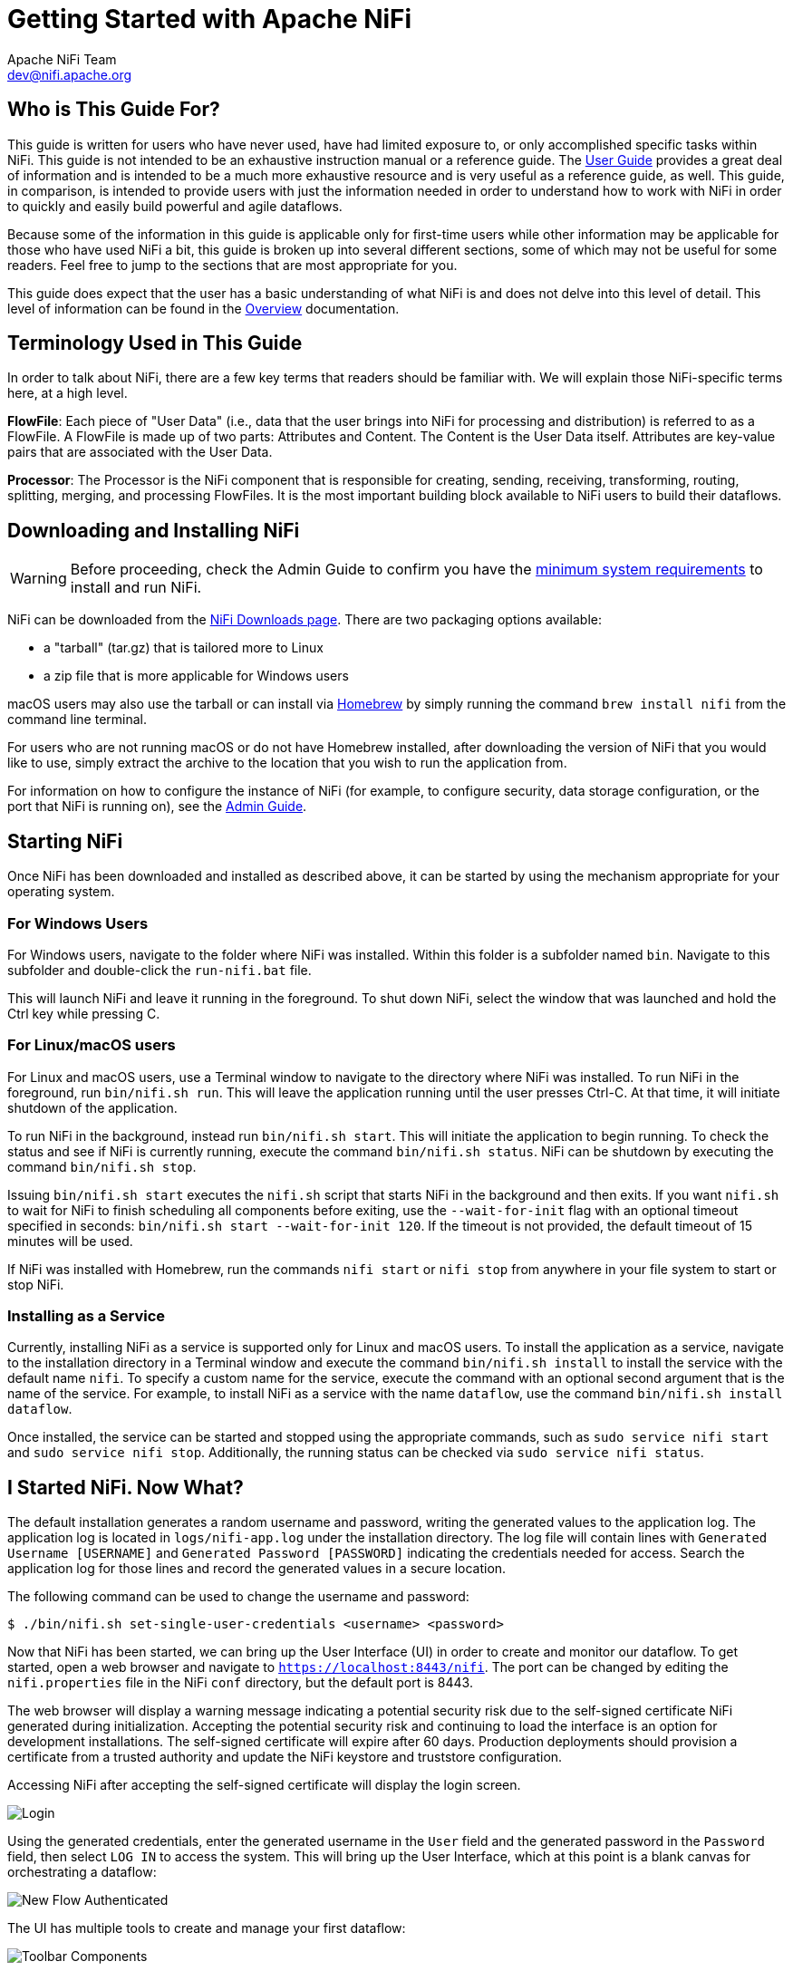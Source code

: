 //
// Licensed to the Apache Software Foundation (ASF) under one or more
// contributor license agreements.  See the NOTICE file distributed with
// this work for additional information regarding copyright ownership.
// The ASF licenses this file to You under the Apache License, Version 2.0
// (the "License"); you may not use this file except in compliance with
// the License.  You may obtain a copy of the License at
//
//     http://www.apache.org/licenses/LICENSE-2.0
//
// Unless required by applicable law or agreed to in writing, software
// distributed under the License is distributed on an "AS IS" BASIS,
// WITHOUT WARRANTIES OR CONDITIONS OF ANY KIND, either express or implied.
// See the License for the specific language governing permissions and
// limitations under the License.
//
= Getting Started with Apache NiFi
Apache NiFi Team <dev@nifi.apache.org>
:homepage: http://nifi.apache.org
:linkattrs:


== Who is This Guide For?

This guide is written for users who have never used, have had limited exposure to, or only accomplished specific tasks within NiFi.
This guide is not intended to be an exhaustive instruction manual or a reference guide. The
link:user-guide.html[User Guide] provides a great deal of information
and is intended to be a much more exhaustive resource and is very useful as a reference guide, as well.
This guide, in comparison, is intended to provide users with just the information needed in order
to understand how to work with NiFi in order to quickly and easily build powerful and agile dataflows.

Because some of the information in this guide is applicable only for first-time users while other
information may be applicable for those who have used NiFi a bit, this guide is broken up into
several different sections, some of which may not be useful for some readers. Feel free to jump to
the sections that are most appropriate for you.

This guide does expect that the user has a basic understanding of what NiFi is and does not
delve into this level of detail. This level of information can be found in the
link:overview.html[Overview] documentation.




== Terminology Used in This Guide

In order to talk about NiFi, there are a few key terms that readers should be familiar with.
We will explain those NiFi-specific terms here, at a high level.


*FlowFile*: Each piece of "User Data" (i.e., data that the user brings into NiFi for processing and distribution) is
referred to as a FlowFile. A FlowFile is made up of two parts: Attributes and Content. The Content is the User Data
itself. Attributes are key-value pairs that are associated with the User Data.

*Processor*: The Processor is the NiFi component that is responsible for creating, sending, receiving, transforming, routing,
splitting, merging, and processing FlowFiles. It is the most important building block available to NiFi users to build their
dataflows.


== Downloading and Installing NiFi

WARNING: Before proceeding, check the Admin Guide to confirm you have the <<administration-guide.adoc#system_requirements,minimum system requirements>> to install and run NiFi.

NiFi can be downloaded from the link:http://nifi.apache.org/download.html[NiFi Downloads page^]. There are two packaging options
available:

- a "tarball" (tar.gz) that is tailored more to Linux
- a zip file that is more applicable for Windows users

macOS users may also use the tarball or can install via link:https://brew.sh[Homebrew^] by simply running the command `brew install nifi` from the command line terminal.

For users who are not running macOS or do not have Homebrew installed, after downloading the version of NiFi that you
would like to use, simply extract the archive to the location that you wish to run the application from.

For information on how to configure the instance of NiFi (for example, to configure security, data storage
configuration, or the port that NiFi is running on), see the link:administration-guide.html[Admin Guide].


== Starting NiFi

Once NiFi has been downloaded and installed as described above, it can be started by using the mechanism
appropriate for your operating system.

=== For Windows Users

For Windows users, navigate to the folder where NiFi was installed. Within this folder is a subfolder
named `bin`. Navigate to this subfolder and double-click the `run-nifi.bat` file.

This will launch NiFi and leave it running in the foreground. To shut down NiFi, select the window that
was launched and hold the Ctrl key while pressing C.


=== For Linux/macOS users

For Linux and macOS users, use a Terminal window to navigate to the directory where NiFi was installed.
To run NiFi in the foreground, run `bin/nifi.sh run`. This will leave the application running until
the user presses Ctrl-C. At that time, it will initiate shutdown of the application.

To run NiFi in the background, instead run `bin/nifi.sh start`. This will initiate the application to
begin running. To check the status and see if NiFi is currently running, execute the command `bin/nifi.sh status`. NiFi can be shutdown by executing the command `bin/nifi.sh stop`.

Issuing `bin/nifi.sh start` executes the `nifi.sh` script that starts NiFi in the background and then exits. If you want `nifi.sh` to wait for NiFi to finish scheduling all components before
exiting, use the `--wait-for-init` flag with an optional timeout specified in seconds: `bin/nifi.sh start --wait-for-init 120`. If the timeout is not provided, the default timeout of 15 minutes will
be used.

If NiFi was installed with Homebrew, run the commands `nifi start` or `nifi stop` from anywhere in your file system to start or stop NiFi.

=== Installing as a Service

Currently, installing NiFi as a service is supported only for Linux and macOS users. To install the application
as a service, navigate to the installation directory in a Terminal window and execute the command `bin/nifi.sh install`
to install the service with the default name `nifi`. To specify a custom name for the service, execute the command
with an optional second argument that is the name of the service. For example, to install NiFi as a service with the
name `dataflow`, use the command `bin/nifi.sh install dataflow`.

Once installed, the service can be started and stopped using the appropriate commands, such as `sudo service nifi start`
and `sudo service nifi stop`. Additionally, the running status can be checked via `sudo service nifi status`.



== I Started NiFi. Now What?

The default installation generates a random username and password, writing the generated values to the application log.
The application log is located in `logs/nifi-app.log` under the installation directory. The log file will contain lines
with `Generated Username [USERNAME]` and `Generated Password [PASSWORD]` indicating the credentials needed for access.
Search the application log for those lines and record the generated values in a secure location.

The following command can be used to change the username and password:

```
$ ./bin/nifi.sh set-single-user-credentials <username> <password>
```

Now that NiFi has been started, we can bring up the User Interface (UI) in order to create and monitor our dataflow.
To get started, open a web browser and navigate to link:https://localhost:8443/nifi[`https://localhost:8443/nifi`^]. The port can be changed by
editing the `nifi.properties` file in the NiFi `conf` directory, but the default port is 8443.

The web browser will display a warning message indicating a potential security risk due to the self-signed
certificate NiFi generated during initialization. Accepting the potential security risk and continuing to load
the interface is an option for development installations. The self-signed certificate will expire after 60 days.
Production deployments should provision a certificate from a trusted authority and update the NiFi keystore and truststore configuration.

Accessing NiFi after accepting the self-signed certificate will display the login screen.

image:nifi-login.png["Login"]

Using the generated credentials, enter the generated username in the `User` field
and the generated password in the `Password` field, then select `LOG IN` to access the system.
This will bring up the User Interface, which at this point is a blank canvas for orchestrating a dataflow:

image:nifi-flow-authenticated.png["New Flow Authenticated"]

The UI has multiple tools to create and manage your first dataflow:

image:nifi-toolbar-components.png["Toolbar Components"]

The Global Menu contains the following options:

image:global-menu.png["Global Menu"]


=== Adding a Processor

We can now begin creating our dataflow by adding a Processor to our canvas. To do this, drag the Processor icon
(image:iconProcessor.png["Processor"]) from the top-left of the screen into the middle of the canvas (the graph paper-like
background) and drop it there. This will give us a dialog that allows us to choose which Processor we want to add:

image:add-processor.png["Add Processor"]

We have quite a few options to choose from. For the sake of becoming oriented with the system, let's say that we
just want to bring in files from our local disk into NiFi. When a developer creates a Processor, the developer can
assign "tags" to that Processor. These can be thought of as keywords. We can filter by these tags or by Processor
name by typing into the Filter box in the top-right corner of the dialog. Type in the keywords that you would think
of when wanting to ingest files from a local disk. Typing in keyword "file", for instance, will provide us a few
different Processors that deal with files. Filtering by the term "local" will narrow down the list pretty quickly,
as well. If we select a Processor from the list,
we will see a brief description of the Processor near the bottom of the dialog. This should tell us exactly what
the Processor does. The description of the *GetFile* Processor tells us that it pulls data from our local disk
into NiFi and then removes the local file. We can then double-click the Processor type or select it and choose the
`Add` button. The Processor will be added to the canvas in the location that it was dropped.

=== Configuring a Processor

Now that we have added the GetFile Processor, we can configure it by right-clicking on the Processor and choosing
the `Configure` menu item. The provided dialog allows us to configure many different options that can be read about
in the link:user-guide.html[User Guide], but for the sake of this guide, we will focus on the Properties tab. Once
the Properties tab has been selected, we are given a list of several different properties that we can configure
for the Processor. The properties that are available depend on the type of Processor and are generally different
for each type. Properties that are in bold are required properties. The Processor cannot be started until all required
properties have been configured. The most important property to configure for GetFile is the directory from which
to pick up files. If we set the directory name to `./data-in`, this will cause the Processor to start picking up
any data in the `data-in` subdirectory of the NiFi Home directory. We can choose to configure several different
Properties for this Processor. If unsure what a particular Property does, we can hover over the Help icon (
image:iconInfo.png["Help"]
)
next to the Property Name with the mouse in order to read a description of the property. Additionally, the
tooltip that is displayed when hovering over the Help icon will provide the default value for that property,
if one exists, information about whether or not the property supports the Expression Language (see the
<<ExpressionLanguage>> section below), and previously configured values for that property.

In order for this property to be valid, create a directory named `data-in` in the NiFi home directory and then
click the `Ok` button to close the dialog.


=== Connecting Processors

Each Processor has a set of defined "Relationships" that it is able to send data to. When a Processor finishes handling
a FlowFile, it transfers it to one of these Relationships. This allows a user to configure how to handle FlowFiles based
on the result of Processing. For example, many Processors define two Relationships: `success` and `failure`. Users are
then able to configure data to be routed through the flow one way if the Processor is able to successfully process
the data and route the data through the flow in a completely different manner if the Processor cannot process the
data for some reason. Or, depending on the use case, it may simply route both relationships to the same route through
the flow.

Now that we have added and configured our GetFile processor and applied the configuration, we can see in the
top-left corner of the Processor an Alert icon (
image:iconAlert.png[Alert]
) signaling that the Processor is not in a valid state. Hovering over this icon, we can see that the `success`
relationship has not been defined. This simply means that we have not told NiFi what to do with the data that the Processor
transfers to the `success` Relationship.

In order to address this, let's add another Processor that we can connect the GetFile Processor to, by following
the same steps above. This time, however, we will simply log the attributes that exist for the FlowFile. To do this,
we will add a LogAttributes Processor.

We can now send the output of the GetFile Processor to the LogAttribute Processor. Hover over the GetFile Processor
with the mouse and a Connection Icon (
image:iconConnection.png[Connection]
) will appear over the middle of the Processor. We can drag this icon from the GetFile Processor to the LogAttribute
Processor. This gives us a dialog to choose which Relationships we want to include for this connection. Because GetFile
has only a single Relationship, `success`, it is automatically selected for us.

Clicking on the Settings tab provides a handful of options for configuring how this Connection should behave:

image:connection-settings.png[Connection Settings]

We can give the Connection a name, if we like. Otherwise, the Connection name will be based on the selected Relationships.
We can also set an expiration for the data. By default, it is set to "0 sec" which indicates that the data should not
expire. However, we can change the value so that when data in this Connection reaches a certain age, it will automatically
be deleted (and a corresponding EXPIRE Provenance event will be created).

The backpressure thresholds allow us to specify how full the queue is allowed to become before the source Processor is
no longer scheduled to run. This allows us to handle cases where one Processor is capable of producing data faster than
the next Processor is capable of consuming that data. If the backpressure is configured for each Connection along the way,
the Processor that is bringing data into the system will eventually experience the backpressure and stop bringing in new
data so that our system has the ability to recover.

Finally, we have the Prioritizers on the right-hand side. This allows us to control how the data in this queue is ordered.
We can drag Prioritizers from the "Available prioritizers" list to the "Selected prioritizers" list in order to activate
the prioritizer. If multiple prioritizers are activated, they will be evaluated such that the Prioritizer listed first
will be evaluated first and if two FlowFiles are determined to be equal according to that Prioritizer, the second Prioritizer
will be used.

For the sake of this discussion, we can simply click `Add` to add the Connection to our graph. We should now see that the Alert
icon has changed to a Stopped icon (
image:iconStop.png[Stopped]
). The LogAttribute Processor, however, is now invalid because its `success` Relationship has not been connected to
anything. Let's address this by signaling that data that is routed to `success` by LogAttribute should be "Auto Terminated,"
meaning that NiFi should consider the FlowFile's processing complete and "drop" the data. To do this, we configure the
LogAttribute Processor. On the Settings tab, in the right-hand side we can check the box next to the `success` Relationship
to Auto Terminate the data. Clicking `OK` will close the dialog and show that both Processors are now stopped.


=== Starting and Stopping Processors

At this point, we have two Processors on our graph, but nothing is happening. In order to start the Processors, we can
click on each one individually and then right-click and choose the `Start` menu item. Alternatively, we can select the first
Processor, and then hold the Shift key while selecting the other Processor in order to select both. Then, we can
right-click and choose the `Start` menu item. As an alternative to using the context menu, we can select the Processors and
then click the Start icon in the Operate palette.

Once started, the icon in the top-left corner of the Processors will change from a stopped icon to a running icon. We can then
stop the Processors by using the Stop icon in the Operate palette or the `Stop` menu item.

Once a Processor has started, we are not able to configure it anymore. Instead, when we right-click on the Processor, we are
given the option to view its current configuration. In order to configure a Processor, we must first stop the Processor and
wait for any tasks that may be executing to finish. The number of tasks currently executing is shown near the top-right
corner of the Processor, but nothing is shown there if there are currently no tasks.


=== Getting More Info for a Processor

With each Processor having the ability to expose multiple different Properties and Relationships, it can be challenging
to remember how all of the different pieces work for each Processor. To address this, you are able to right-click
on a Processor and choose the `Usage` menu item. This will provide you with the Processor's usage information, such as a
description of the Processor, the different Relationships that are available, when the different Relationships are used,
Properties that are exposed by the Processor and their documentation, as well as which FlowFile Attributes (if any) are
expected on incoming FlowFiles and which Attributes (if any) are added to outgoing FlowFiles.


=== Other Components

The toolbar that provides users the ability to drag and drop Processors onto the graph includes several other components
that can be used to build a dataflow. These components include Input and Output Ports, Funnels, Process Groups, and Remote
Process Groups. Due to the intended scope of this document, we will not discuss these elements here, but information is
readily available in the link:user-guide.html#building-dataflow[Building a Dataflow section] of the
link:user-guide.html[User Guide].



== What Processors are Available

In order to create an effective dataflow, the users must understand what types of Processors are available to them.
NiFi contains many different Processors out of the box. These Processors provide capabilities to ingest data from
numerous different systems, route, transform, process, split, and aggregate data, and distribute data to many systems.

The number of Processors that are available increases in nearly each release of NiFi. As a result, we will not attempt
to name each of the Processors that are available, but we will highlight some of the most frequently used Processors,
categorizing them by their functions.

=== Data Transformation
- *CompressContent*: Compress or Decompress Content
- *ConvertCharacterSet*: Convert the character set used to encode the content from one character set to another
- *EncryptContent*: Encrypt or Decrypt Content
- *ReplaceText*: Use Regular Expressions to modify textual Content
- *TransformXml*: Apply an XSLT transform to XML Content
- *JoltTransformJSON*: Apply a JOLT specification to transform JSON Content

=== Routing and Mediation
- *ControlRate*: Throttle the rate at which data can flow through one part of the flow
- *DetectDuplicate*: Monitor for duplicate FlowFiles, based on some user-defined criteria. Often used in conjunction
	with HashContent
- *DistributeLoad*: Load balance or sample data by distributing only a portion of data to each user-defined Relationship
- *MonitorActivity*: Sends a notification when a user-defined period of time elapses without any data coming through a particular
	point in the flow. Optionally send a notification when dataflow resumes.
- *RouteOnAttribute*: Route FlowFile based on the attributes that it contains.
- *ScanAttribute*: Scans the user-defined set of Attributes on a FlowFile, checking to see if any of the Attributes match the terms
  found in a user-defined dictionary.
- *RouteOnContent*: Search Content of a FlowFile to see if it matches any user-defined Regular Expression. If so, the FlowFile is
  routed to the configured Relationship.
- *ScanContent*: Search Content of a FlowFile for terms that are present in a user-defined dictionary and route based on the
	presence or absence of those terms. The dictionary can consist of either textual entries or binary entries.
- *ValidateXml*: Validation XML Content against an XML Schema; routes FlowFile based on whether or not the Content of the FlowFile
	is valid according to the user-defined XML Schema.

=== Database Access
- *ConvertJSONToSQL*: Convert a JSON document into a SQL INSERT or UPDATE command that can then be passed to the PutSQL Processor
- *ExecuteSQL*: Executes a user-defined SQL SELECT command, writing the results to a FlowFile in Avro format
- *PutSQL*: Updates a database by executing the SQL DDM statement defined by the FlowFile's content
- *SelectHiveQL*: Executes a user-defined HiveQL SELECT command against an Apache Hive database, writing the results to a FlowFile in Avro or CSV format
- *PutHiveQL*: Updates a Hive database by executing the HiveQL DDM statement defined by the FlowFile's content

[[AttributeExtraction]]
=== Attribute Extraction
- *EvaluateJsonPath*: User supplies JSONPath Expressions (Similar to XPath, which is used for XML parsing/extraction), and these Expressions
  are then evaluated against the JSON Content to either replace the FlowFile Content or extract the value into the user-named Attribute.
- *EvaluateXPath*: User supplies XPath Expressions, and these Expressions are then evaluated against the XML Content to either
  replace the FlowFile Content or extract the value into the user-named Attribute.
- *EvaluateXQuery*: User supplies an XQuery query, and this query is then evaluated against the XML Content to either replace the FlowFile
  Content or extract the value into the user-named Attribute.
- *ExtractText*: User supplies one or more Regular Expressions that are then evaluated against the textual content of the FlowFile, and the
  values that are extracted are then added as user-named Attributes.
- *HashAttribute*: Performs a hashing function against the concatenation of a user-defined list of existing Attributes.
- *HashContent*: Performs a hashing function against the content of a FlowFile and adds the hash value as an Attribute.
- *IdentifyMimeType*: Evaluates the content of a FlowFile in order to determine what type of file the FlowFile encapsulates. This Processor is
  capable of detecting many different MIME Types, such as images, word processor documents, text, and compression formats just to name
	a few.
- *UpdateAttribute*: Adds or updates any number of user-defined Attributes to a FlowFile. This is useful for adding statically configured values,
  as well as deriving Attribute values dynamically by using the Expression Language. This processor also provides an "Advanced User Interface,"
	allowing users to update Attributes conditionally, based on user-supplied rules.

=== System Interaction
- *ExecuteProcess*: Runs the user-defined Operating System command. The Process's StdOut is redirected such that the content that is written
  to StdOut becomes the content of the outbound FlowFile. This Processor is a Source Processor - its output is expected to generate a new FlowFile,
	and the system call is expected to receive no input. In order to provide input to the process, use the ExecuteStreamCommand Processor.

- *ExecuteStreamCommand*: Runs the user-defined Operating System command. The contents of the FlowFile are optionally streamed to the StdIn
  of the process. The content that is written to StdOut becomes the content of hte outbound FlowFile. This Processor cannot be used a Source Processor -
	it must be fed incoming FlowFiles in order to perform its work. To perform the same type of functionality with a Source Processor, see the
	ExecuteProcess Processor.

=== Data Ingestion
- *GetFile*: Streams the contents of a file from a local disk (or network-attached disk) into NiFi and then deletes the original file. This
  Processor is expected to move the file from one location to another location and is not to be used for copying the data.
- *GetFTP*: Downloads the contents of a remote file via FTP into NiFi and then deletes the original file. This Processor is expected to move
  the data from one location to another location and is not to be used for copying the data.
- *GetSFTP*: Downloads the contents of a remote file via SFTP into NiFi and then deletes the original file. This Processor is expected to move
  the data from one location to another location and is not to be used for copying the data.
- *GetHTTP*: Downloads the contents of a remote HTTP- or HTTPS-based URL into NiFi. The Processor will remember the ETag and Last-Modified Date
  in order to ensure that the data is not continually ingested.
- *ListenHTTP*: Starts an HTTP (or HTTPS) Server and listens for incoming connections. For any incoming POST request, the contents of the request
  are written out as a FlowFile, and a 200 response is returned.
- *ListenUDP*: Listens for incoming UDP packets and creates a FlowFile per packet or per bundle of packets (depending on configuration) and
  emits the FlowFile to the 'success' relationship.
- *GetHDFS*: Monitors a user-specified directory in HDFS. Whenever a new file enters HDFS, it is copied into NiFi and deleted from HDFS. This
  Processor is expected to move the file from one location to another location and is not to be used for copying the data. This Processor is also
	expected to be run On Primary Node only, if run within a cluster. In order to copy the data from HDFS and leave it in-tact, or to stream the data
	from multiple nodes in the cluster, see the ListHDFS Processor.
- *ListHDFS* / *FetchHDFS*: ListHDFS monitors a user-specified directory in HDFS and emits a FlowFile containing the filename for each file that it
  encounters. It then persists this state across the entire NiFi cluster by way of a Distributed Cache. These FlowFiles can then be fanned out across
	the cluster and sent to the FetchHDFS Processor, which is responsible for fetching the actual content of those files and emitting FlowFiles that contain
	the content fetched from HDFS.
- *FetchS3Object*: Fetches the contents of an object from the Amazon Web Services (AWS) Simple Storage Service (S3). The outbound FlowFile contains the contents
  received from S3.
- *GetKafka*: Fetches messages from Apache Kafka, specifically for 0.8.x versions. The messages can be emitted as a FlowFile per message or can be batched together using a user-specified delimiter.
- *GetMongo*: Executes a user-specified query against MongoDB and writes the contents to a new FlowFile.
- *GetTwitter*: Allows Users to register a filter to listen to the Twitter "garden hose" or Enterprise endpoint, creating a FlowFile for each tweet
  that is received.

=== Data Egress / Sending Data
- *PutEmail*: Sends an E-mail to the configured recipients. The content of the FlowFile is optionally sent as an attachment.
- *PutFile*: Writes the contents of a FlowFile to a directory on the local (or network attached) file system.
- *PutFTP*: Copies the contents of a FlowFile to a remote FTP Server.
- *PutSFTP*: Copies the contents of a FlowFile to a remote SFTP Server.
- *PutSQL*: Executes the contents of a FlowFile as a SQL DDL Statement (INSERT, UPDATE, or DELETE). The contents of the FlowFile must be a valid
  SQL statement. Attributes can be used as parameters so that the contents of the FlowFile can be parameterized SQL statements in order to avoid
	SQL injection attacks.
- *PutKafka*: Sends the contents of a FlowFile as a message to Apache Kafka, specifically for 0.8.x versions. The FlowFile can be sent as a single message or a delimiter, such as a
  new-line can be specified, in order to send many messages for a single FlowFile.
- *PutMongo*: Sends the contents of a FlowFile to Mongo as an INSERT or an UPDATE.

=== Splitting and Aggregation
- *SplitText*: SplitText takes in a single FlowFile whose contents are textual and splits it into 1 or more FlowFiles based on the configured
  number of lines. For example, the Processor can be configured to split a FlowFile into many FlowFiles, each of which is only 1 line.
- *SplitJson*: Allows the user to split a JSON object that is comprised of an array or many child objects into a FlowFile per JSON element.
- *SplitXml*: Allows the user to split an XML message into many FlowFiles, each containing a segment of the original. This is generally used when
  several XML elements have been joined together with a "wrapper" element. This Processor then allows those elements to be split out into individual
	XML elements.
- *UnpackContent*: Unpacks different types of archive formats, such as ZIP and TAR. Each file within the archive is then transferred as a single
  FlowFile.
- *MergeContent*: This Processor is responsible for merging many FlowFiles into a single FlowFile. The FlowFiles can be merged by concatenating their
  content together along with optional header, footer, and demarcator, or by specifying an archive format, such as ZIP or TAR. FlowFiles can be binned
	together based on a common attribute, or can be "defragmented" if they were split apart by some other Splitting process. The minimum and maximum
	size of each bin is user-specified, based on number of elements or total size of FlowFiles' contents, and an optional Timeout can be assigned as well
	so that FlowFiles will only wait for their bin to become full for a certain amount of time.
- *SegmentContent*: Segments a FlowFile into potentially many smaller FlowFiles based on some configured data size. The splitting is not performed
  against any sort of demarcator but rather just based on byte offsets. This is used before transmitting FlowFiles in order to provide lower latency
	by sending many different pieces in parallel. On the other side, these FlowFiles can then be reassembled by the MergeContent processor using the
	Defragment mode.
- *SplitContent*: Splits a single FlowFile into potentially many FlowFiles, similarly to SegmentContent. However, with SplitContent, the splitting
  is not performed on arbitrary byte boundaries but rather a byte sequence is specified on which to split the content.

=== HTTP
- *GetHTTP*: Downloads the contents of a remote HTTP- or HTTPS-based URL into NiFi. The Processor will remember the ETag and Last-Modified Date
  in order to ensure that the data is not continually ingested.
- *ListenHTTP*: Starts an HTTP (or HTTPS) Server and listens for incoming connections. For any incoming POST request, the contents of the request
  are written out as a FlowFile, and a 200 response is returned.
- *InvokeHTTP*: Performs an HTTP Request that is configured by the user. This Processor is much more versatile than the GetHTTP and PostHTTP
  but requires a bit more configuration. This Processor cannot be used as a Source Processor and is required to have incoming FlowFiles in order
	to be triggered to perform its task.
- *PostHTTP*: Performs an HTTP POST request, sending the contents of the FlowFile as the body of the message. This is often used in conjunction
  with ListenHTTP in order to transfer data between two different instances of NiFi in cases where Site-to-Site cannot be used (for instance,
	when the nodes cannot access each other directly and are able to communicate through an HTTP proxy).
	*Note*: HTTP is available as a link:user-guide.html#site-to-site[Site-to-Site] transport protocol in addition to the existing RAW socket transport. It also supports HTTP Proxy. Using HTTP Site-to-Site is recommended since it's more scalable, and can provide bi-directional data transfer using input/output ports with better user authentication and authorization.
- *HandleHttpRequest* / *HandleHttpResponse*: The HandleHttpRequest Processor is a Source Processor that starts an embedded HTTP(S) server
  similarly to ListenHTTP. However, it does not send a response to the client. Instead, the FlowFile is sent out with the body of the HTTP request
	as its contents and attributes for all of the typical Servlet parameters, headers, etc. as Attributes. The HandleHttpResponse then is able to
	send a response back to the client after the FlowFile has finished being processed. These Processors are always expected to be used in conjunction
	with one another and allow the user to visually create a Web Service within NiFi. This is particularly useful for adding a front-end to a non-web-
  based protocol or to add a simple web service around some functionality that is already performed by NiFi, such as data format conversion.

=== Amazon Web Services
- *FetchS3Object*: Fetches the content of an object stored in Amazon Simple Storage Service (S3). The content that is retrieved from S3
  is then written to the content of the FlowFile.
- *PutS3Object*: Writes the contents of a FlowFile to an Amazon S3 object using the configured credentials, key, and bucket name.
- *PutSNS*: Sends the contents of a FlowFile as a notification to the Amazon Simple Notification Service (SNS).
- *GetSQS*: Pulls a message from the Amazon Simple Queuing Service (SQS) and writes the contents of the message to the content of the FlowFile.
- *PutSQS*: Sends the contents of a FlowFile as a message to the Amazon Simple Queuing Service (SQS).
- *DeleteSQS*: Deletes a message from the Amazon Simple Queuing Service (SQS). This can be used in conjunction with the GetSQS in order to receive
  a message from SQS, perform some processing on it, and then delete the object from the queue only after it has successfully completed processing.


== Working With Attributes
Each FlowFile is created with several Attributes, and these Attributes will change over the life of
the FlowFile. The concept of a FlowFile is extremely powerful and provides three primary benefits.
First, it allows the user to make routing decisions in the flow so that FlowFiles that meet some criteria
can be handled differently than other FlowFiles. This is done using the RouteOnAttribute and similar Processors.

Secondly, Attributes are used in order to configure Processors in such a way that the configuration of the
Processor is dependent on the data itself. For instance, the PutFile Processor is able to use the Attributes in order
to know where to store each FlowFile, while the directory and filename Attributes may be different for each FlowFile.

Finally, the Attributes provide extremely valuable context about the data. This is useful when reviewing the Provenance
data for a FlowFile. This allows the user to search for Provenance data that match specific criteria, and it also allows
the user to view this context when inspecting the details of a Provenance Event. By doing this, the user is then able
to gain valuable insight as to why the data was processed one way or another, simply by glancing at this context that is
carried along with the content.

=== Common Attributes

Each FlowFile has a minimum set of Attributes:

	- *filename*: A filename that can be used to store the data to a local or remote file system.
	- *path*: The name of a directory that can be used to store the data to a local or remote file system.
	- *uuid*: A Universally Unique Identifier that distinguishes the FlowFile from other FlowFiles in the system.
	- *entryDate*: The date and time at which the FlowFile entered the system (i.e., was created). The value of this
		attribute is a number that represents the number of milliseconds since midnight, Jan. 1, 1970 (UTC).
	- *lineageStartDate*: Any time that a FlowFile is cloned, merged, or split, this results in a "child" FlowFile being
		created. As those children are then cloned, merged, or split, a chain of ancestors is built. This value represents
		the date and time at which the oldest ancestor entered the system. Another way to think about this is that this
		attribute represents the latency of the FlowFile through the system. The value is a number that represents the number
		of milliseconds since midnight, Jan. 1, 1970 (UTC).
	- *fileSize*: This attribute represents the number of bytes taken up by the FlowFile's Content.

Note that the `uuid`, `entryDate`, `lineageStartDate`, and `fileSize` attributes are system-generated and cannot be changed.

=== Extracting Attributes

NiFi provides several different Processors out of the box for extracting Attributes from FlowFiles. A list of commonly used
Processors for this purpose can be found above in the <<AttributeExtraction>> section. This is a very common use case for building
custom Processors, as well. Many Processors are written to understand a specific data format and extract pertinent information from
a FlowFile's content, creating Attributes to hold that information, so that decisions can then be made about how to route or
process the data.

=== Adding User-Defined Attributes

In addition to having Processors that are able to extract particular pieces of information from FlowFile content into Attributes,
it is also common for users to want to add their own user-defined Attributes to each FlowFile at a particular place in the flow.
The UpdateAttribute Processor is designed specifically for this purpose. Users are able to add a new property to the Processor
in the Configure dialog by clicking the "+" button in the top-right corner of the Properties tab. The user is then
prompted to enter the name of the property and then a value. For each FlowFile that is processed by this UpdateAttribute
Processor, an Attribute will be added for each user-defined property. The name of the Attribute will be the same as the name of
the property that was added. The value of the Attribute will be the same as the value of the property.

The value of the property may contain the Expression Language, as well. This allows Attributes to be modified or added
based on other Attributes. For example, if we want to prepend the hostname that is processing a file as well as the date to
a filename, we could do this by adding a property with the name `filename` and the value `${hostname()}-${now():format('yyyy-dd-MM')}-${filename}`.
While this may seem confusing at first, the section below on <<ExpressionLanguage>> will help to clear up what is going on
here.

In addition to always adding a defined set of Attributes, the UpdateAttribute Processor has an Advanced UI that allows the user
to configure a set of rules for which Attributes should be added when. To access this capability, in the Configure dialog's
Properties tab, click the `Advanced` button at the bottom of the dialog. This will provide a UI that is tailored specifically
to this Processor, rather than the simple Properties table that is provided for all Processors. Within this UI, the user is able
to configure a rules engine, essentially, specifying rules that must match in order to have the configured Attributes added
to the FlowFile.

=== Routing on Attributes

One of the most powerful features of NiFi is the ability to route FlowFiles based on their Attributes. The primary mechanism
for doing this is the RouteOnAttribute Processor. This Processor, like UpdateAttribute, is configured by adding user-defined properties.
Any number of properties can be added by clicking the "+" button in the top-right corner of the Properties tab in the
Processor's Configure dialog.

Each FlowFile's Attributes will be compared against the configured properties to determine whether or not the FlowFile meets the
specified criteria. The value of each property is expected to be an Expression Language expression and return a boolean value.
For more on the Expression Language, see the <<ExpressionLanguage>> section below.

After evaluating the Expression Language expressions provided against the FlowFile's Attributes, the Processor determines how to
route the FlowFile based on the Routing Strategy selected. The most common strategy is the "Route to Property name" strategy. With this
strategy selected, the Processor will expose a Relationship for each property configured. If the FlowFile's Attributes satisfy the given
expression, a copy of the FlowFile will be routed to the corresponding Relationship. For example, if we had a new property with the name
"begins-with-r" and the value "${filename:startsWith(\'r')}" then any FlowFile whose filename starts with the letter 'r' will be routed
to that Relationship. All other FlowFiles will be routed to 'unmatched'.


[[ExpressionLanguage]]
=== Expression Language / Using Attributes in Property Values

As we extract Attributes from FlowFiles' contents and add user-defined Attributes, they don't do us much good as an operator unless
we have some mechanism by which we can use them. The NiFi Expression Language allows us to access and manipulate FlowFile Attribute
values as we configure our flows. Not all Processor properties allow the Expression Language to be used, but many do. In order to
determine whether or not a property supports the Expression Language, a user can hover over the Help icon (
image:iconInfo.png["Help"]
) in the Properties tab of the Processor Configure dialog. This will provide a tooltip that shows a description of the property, the
default value, if any, and whether or not the property supports the Expression Language.

For properties that do support the Expression Language, it is used by adding an expression within the opening `${` tag and the closing
`}` tag. An expression can be as simple as an attribute name. For example, to reference the `uuid` Attribute, we can simply use the
value `${uuid}`. If the Attribute name begins with any character other than a letter, or if it contains a character other than
a number, a letter, a period (.), or an underscore (_), the Attribute name will need to be quoted. For example, `${My Attribute Name}`
will be invalid, but `${'My Attribute Name'}` will refer to the Attribute `My Attribute Name`.

In addition to referencing Attribute values, we can perform a number of functions and comparisons on those Attributes. For example,
if we want to check if the `filename` attribute contains the letter 'r' without paying attention to case (upper case or lower case),
we can do this by using the expression `${filename:toLower():contains('r')}`. Note here that the functions are separated by colons.
We can chain together any number of functions to build up more complex expressions. It is also important to understand here that even
though we are calling `filename:toLower()`, this does not alter the value of the `filename` Attribute in anyway but rather just gives
us a new value to work with.

We can also embed one expression within another. For example, if we wanted to compare the value of the `attr1` Attribute to
the value of the `attr2` Attribute, we can do this with the following expression: `${attr1:equals( ${attr2} )}`.

The Expression Language contains many different functions that can be used in order to perform the tasks needed for routing and manipulating
Attributes. Functions exist for parsing and manipulating strings, comparing string and numeric values, manipulating and replacing values,
and comparing values. A full explanation of the different functions available is out of the scope of this document, but the
link:expression-language-guide.html[Expression Language Guide] provides far greater detail for each of the functions.

In addition, this Expression Language guide is built in to the application so that users are able to easily see which functions are available
and see their documentation while typing. When setting the value of a property that supports the Expression Language, if the cursor is within
the Expression Language start and end tags, pressing Ctrl + Space on the keyword will provide a pop-up of all of the available functions and
will provide auto-complete functionality. Clicking on or using the keyboard to navigate to one of the functions listed in the pop-up will
cause a tooltip to show, which explains what the function does, the arguments that it expects, and the return type of the function.



== Custom Properties Within Expression Language

In addition to using FlowFile attributes, you can also define custom properties for Expression Language use. Defining custom properties gives you additional flexibility in processing and configuring dataflows. For example, you can refer to custom properties for connection, server, and service properties. Once you have created custom properties, you can identify their location in the `nifi.variable.registry.properties` field in the 'nifi.properties' file. After you have updated the 'nifi.properties' file and restarted NiFi, you are able to use custom properties as needed.


== Working With Templates

As we use Processors to build more and more complex dataflows in NiFi, we often will find that we string together the same sequence
of Processors to perform some task. This can become tedious and inefficient. To address this, NiFi provides a concept of Templates.
A template can be thought of as a reusable sub-flow. To create a template, follow these steps:

- Select the components to include in the template. We can select multiple components by clicking on the first component and then holding
  the Shift key while selecting additional components (to include the Connections between those components), or by holding the Shift key
	while dragging a box around the desired components on the canvas.
- Select the Create Template Icon (
	image:iconNewTemplate.png[New Template Icon]
	) from the Operate palette.
- Provide a name and optionally a description for the template.
- Click the `Create` button.

Once we have created a template, we can now use it as a building block in our flow, just as we would a Processor. To do this, we will
click and drag the Template icon (
	image:iconTemplate.png[Template]
	) from the Component toolbar onto our canvas. We can then choose the template that we would like to add
to our canvas and click the `Add` button.

Finally, we have the ability to manage our templates by using the Template Management dialog. To access this dialog, select Templates
from the Global Menu. From here, we can see which templates exist and filter the templates to find the templates of interest.
On the right-hand side of the table is an icon to Export, or Download, the template as an XML file. This can then be provided to others so
that they can use your template.

To import a template into your NiFi instance, select the Upload Template icon (
	image:iconUploadTemplate.png[Upload Template]
	) from the Operator palette, click the Search Icon and navigate to the file on
your computer. Then click the `Upload` button. The template will now show up in your table, and you can drag it onto your canvas as you would
any other template that you have created.

There are a few important notes to remember when working with templates:

- Any properties that are identified as being Sensitive Properties (such as a password that is configured in a Processor) will not be added to the template. These sensitive properties will have to be populated each time that the template is added to the canvas.
- If a component that is included in the template references a Controller Service, the Controller Service will also be added to the template. This means that each time that the template is added to the graph, it will create a copy of the Controller Service.


== Monitoring NiFi

As data flows through your dataflow in NiFi, it is important to understand how well your system is performing in order to assess if you
will require more resources and in order to assess the health of your current resources. NiFi provides a few mechanisms for monitoring
your system.

=== Status Bar

Near the top of the NiFi screen under the Component toolbar is a bar that is referred to as the Status Bar. It contains a few important statistics about the current
health of NiFi. The number of Active Threads can indicate how hard NiFi is currently working, and the Queued stat indicates how many FlowFiles
are currently queued across the entire flow, as well as the total size of those FlowFiles.

If the NiFi instance is in a cluster, we will also see an indicator here telling us how many nodes are in the cluster and how many are currently
connected. In this case, the number of active threads and the queue size are indicative of all the sum of all nodes that are currently connected.
It is important to note that active threads only captures threads by objects that are in the graph (processors, processor groups, remote processor groups, funnels, etc.).
When broken down by node in the cluster (Global Menu -> Cluster), the active thread count is more comprehensive and includes these as well as any
other threads (reporting tasks, controller services, etc.)

=== Component Statistics

Each Processor, Process Group, and Remote Process Group on the canvas provides several statistics about how much data has been processed
by the component. These statistics provide information about how much data has been processed in the past five minutes. This is a rolling
window and allows us to see things like the number of FlowFiles that have been consumed by a Processor, as well as the number of FlowFiles
that have been emitted by the Processor.

The connections between Processors also expose the number of items that are currently queued.

It may also be valuable to see historical values for these metrics and, if clustered, how the different nodes compare to one another.
In order to see this information, we can right-click on a component and choose the `Stats` menu item. This will show us a graph that spans
the time since NiFi was started, or up to 24 hours, whichever is less. The amount of time that is shown here can be extended or reduced
by changing the configuration in the properties file.

In the top-right corner of this dialog is a drop-down that allows the user to select which metric they are viewing. The graph on the bottom allows the
user to select a smaller portion of the graph to zoom in.


=== Bulletins

In addition to the statistics provided by each component, a user will want to know if any problems occur. While we could monitor the
logs for anything interesting, it is much more convenient to have notifications pop up on the screen. If a Processor logs
anything as a WARNING or ERROR, we will see a "Bulletin Indicator" show up in the top-right-hand corner of the Processor. This indicator
looks like a sticky note and will be shown for five minutes after the event occurs. Hovering over the bulletin provides information about
what happened so that the user does not have to sift through log messages to find it. If in a cluster, the bulletin will also indicate which
node in the cluster emitted the bulletin. We can also change the log level at which bulletins will occur in the Settings tab of the Configure
dialog for a Processor.

If the framework emits a bulletin, we will also see a bulletin indicator highlighted at the top-right of the screen.
In the Global Menu is a Bulletin Board option. Clicking this option will take us to the bulletin board where we can see all bulletins that occur across the NiFi instance and can filter based on the component, the message, etc.


== Data Provenance

NiFi keeps a very granular level of detail about each piece of data that it ingests. As the data is processed through
the system and is transformed, routed, split, aggregated, and distributed to other endpoints, this information is
all stored within NiFi's Provenance Repository. In order to search and view this information, we can select Data Provenance from the Global Menu. This will provide us a table that lists
the Provenance events that we have searched for:

image:provenance-table.png[Provenance Table]

Initially, this table is populated with the most recent 1,000 Provenance Events that have occurred (though it may take a few
seconds for the information to be processed after the events occur). From this dialog, there is a `Search` button that allows the
user to search for events that happened by a particular Processor, for a particular FlowFile by filename or UUID, or several other
fields. The `nifi.properties` file provides the ability to configure which of these properties are indexed, or made searchable.
Additionally, the properties file also allows you to choose specific FlowFile Attributes that will be indexed. As a result, you can
choose which Attributes will be important to your specific dataflows and make those Attributes searchable.

[[EventDetails]]
=== Event Details
Once we have performed our search, our table will be populated only with the events that match the search criteria. From here, we
can choose the Info icon (
image:iconDetails.png[Details Icon]
) on the left-hand side of the table to view the details of that event:

image:event-details.png[Event Details]

From here, we can see exactly when that event occurred, which FlowFile the event affected, which component (Processor, etc.) performed the event,
how long the event took, and the overall time that the data had been in NiFi when the event occurred (total latency).

The next tab provides a listing of all Attributes that existed on the FlowFile at the time that the event occurred:

image:event-attributes.png[Event Attributes]

From here, we can see all the Attributes that existed on the FlowFile when the event occurred, as well as the previous values for those
Attributes. This allows us to know which Attributes changed as a result of this event and how they changed. Additionally, in the right-hand
corner is a checkbox that allows the user to see only those Attributes that changed. This may not be particularly useful if the FlowFile has
only a handful of Attributes, but can be very helpful when a FlowFile has hundreds of Attributes.

This is very important because it allows the user to understand the exact context in which the FlowFile was processed. It is helpful
to understand 'why' the FlowFile was processed the way that it was, especially when the Processor was configured using the Expression Language.

Finally, we have the Content tab:

image:event-content.png[Event Content]

This tab provides us information about where in the Content Repository the FlowFile's content was stored. If the event modified the content
of the FlowFile, we will see the 'before' (input) and 'after' (output) content claims. We are then given the option to Download the content or to View the
content within NiFi itself, if the data format is one that NiFi understands how to render.

Additionally, in the Replay section of the tab, there is a 'Replay' button that allows the user to re-insert the FlowFile into the flow and re-process it from exactly the point
at which the event happened. This provides a very powerful mechanism, as we are able to modify our flow in real time, re-process a FlowFile,
and then view the results. If they are not as expected, we can modify the flow again, and re-process the FlowFile again. We are able to perform
this iterative development of the flow until it is processing the data exactly as intended.

=== Lineage Graph

In addition to viewing the details of a Provenance event, we can also view the lineage of the FlowFile involved by clicking on the Lineage Icon (
image:iconLineage.png[Lineage]
) from the table view.

This provides us with a graphical representation of exactly what happened to that piece of data as it traversed the system:

image:lineage-graph-annotated.png[Lineage Graph]

From here, we can right-click on any of the events represented and click the `View Details` menu item to see the <<EventDetails>>.
This graphical representation shows us exactly which events occurred to the data. There are a few "special" event types to be
aware of. If we see a JOIN, FORK, or CLONE event, we can right-click and choose to Find Parents or Expand. This allows us to
see the lineage of parent FlowFiles and children FlowFiles that were created as well.

The slider in the bottom-left corner allows us to see the time at which these events occurred. By sliding it left and right, we can
see which events introduced latency into the system so that we have a very good understanding of where in our system we may need to
provide more resources, such as the number of Concurrent Tasks for a Processor. Or it may reveal, for example, that most of the latency
was introduced by a JOIN event, in which we were waiting for more FlowFiles to join together. In either case, the ability to easily
see where this is occurring is a very powerful feature that will help users to understand how the enterprise is operating.


== Where To Go For More Information

The NiFi community has built up a significant amount of documentation on how to use the software. The following guides are available, in
addition to this Getting Started Guide:

- link:overview.html[Apache NiFi Overview] - Provides an overview of what Apache NiFi is, what it does, and why it was created.
- link:user-guide.html[Apache NiFi User Guide] - A fairly extensive guide that is often used more as a Reference Guide, as it has pretty
  lengthy discussions of all of the different components that comprise the application. This guide is written with the NiFi Operator as its
	audience. It provides information on each of the different components available in NiFi and explains how to use the different features
	provided by the application.
- link:administration-guide.html[Administration Guide] - A guide for setting up and administering Apache NiFi for production environments.
  This guide provides information about the different system-level settings, such as setting up clusters of NiFi and securing access to the
	web UI and data.
- link:expression-language-guide.html[Expression Language Guide] - A far more exhaustive guide for understanding the Expression Language than
  is provided above. This guide is the definitive documentation for the NiFi Expression Language. It provides an introduction to the EL
	and an explanation of each function, its arguments, and return types as well as providing examples.
- link:developer-guide.html[Developer's Guide] - While not an exhaustive guide to All Things NiFi Development, this guide does provide a
  comprehensive overview of the different API's available and how they should be used. In addition, it provides Best Practices for developing
	NiFi components and common Processor idioms to help aid in understanding the logic behind many of the existing NiFi components.
- link:https://cwiki.apache.org/confluence/display/NIFI/Contributor+Guide[Contributor's Guide^] - A guide for explaining how to contribute
  work back to the Apache NiFi community so that others can make use of it.

Several blog postings have also been added to the Apache NiFi blog site:
link:https://blogs.apache.org/nifi/[https://blogs.apache.org/nifi/^]

In addition to the blog and guides provided here, you can browse the different
link:https://nifi.apache.org/mailing_lists.html[NiFi Mailing Lists^] or send an e-mail to one of the mailing lists at
link:mailto:users@nifi.apache.org[users@nifi.apache.org] or
link:mailto:dev@nifi.apache.org[dev@nifi.apache.org].

Many of the members of the NiFi community are also available on Twitter and actively monitor for tweets that mention @apachenifi.
